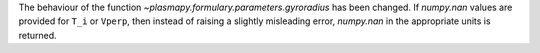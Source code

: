 The behaviour of the function `~plasmapy.formulary.parameters.gyroradius` has
been changed. If `numpy.nan` values are provided for ``T_i`` or ``Vperp``,
then instead of raising a slightly misleading error, `numpy.nan` in the
appropriate units is returned.
